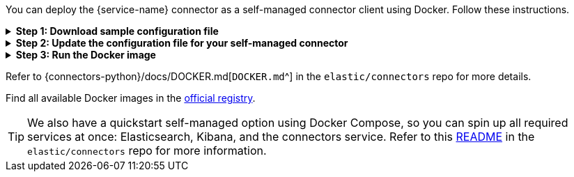 You can deploy the {service-name} connector as a self-managed connector client using Docker.
Follow these instructions.

.*Step 1: Download sample configuration file*
[%collapsible]
====
Download the sample configuration file.
You can either download it manually or run the following command:

[source,sh]
----
curl https://raw.githubusercontent.com/elastic/connectors/main/config.yml.example --output ~/connectors-config/config.yml
----

Remember to update the `--output` argument value if your directory name is different, or you want to use a different config file name.
====

.*Step 2: Update the configuration file for your self-managed connector*
[%collapsible]
====
Update the configuration file with the following settings to match your environment:

* `elasticsearch.host`
* `elasticsearch.api_key`
* `connectors`

If you're running the connector service against a Dockerized version of Elasticsearch and Kibana, your config file will look like this:

[source,yaml,subs="attributes"]
----
# When connecting to your cloud deployment you should edit the host value
elasticsearch.host: http://host.docker.internal:9200
elasticsearch.api_key: <ELASTICSEARCH_API_KEY>

connectors:
  -
    connector_id: <CONNECTOR_ID_FROM_KIBANA>
    service_type: {service-name-stub}
    api_key: <CONNECTOR_API_KEY_FROM_KIBANA> # Optional. If not provided, the connector will use the elasticsearch.api_key instead

----

Using the `elasticsearch.api_key` is the recommended authentication method. However, you can also use `elasticsearch.username` and `elasticsearch.password` to authenticate with your Elasticsearch instance.

Note: You can change other default configurations by simply uncommenting specific settings in the configuration file and modifying their values.

====

.*Step 3: Run the Docker image*
[%collapsible]
====
Run the Docker image with the Connector Service using the following command:

[source,sh,subs="attributes"]
----
docker run \
-v ~/connectors-config:/config \
--network "elastic" \
--tty \
--rm \
docker.elastic.co/enterprise-search/elastic-connectors:{version}.0 \
/app/bin/elastic-ingest \
-c /config/config.yml
----
====

Refer to {connectors-python}/docs/DOCKER.md[`DOCKER.md`^] in the `elastic/connectors` repo for more details.

Find all available Docker images in the https://www.docker.elastic.co/r/enterprise-search/elastic-connectors[official registry].

[TIP]
====
We also have a quickstart self-managed option using Docker Compose, so you can spin up all required services at once: Elasticsearch, Kibana, and the connectors service.
Refer to this https://github.com/elastic/connectors/tree/main/scripts/stack#readme[README] in the `elastic/connectors` repo for more information.
====